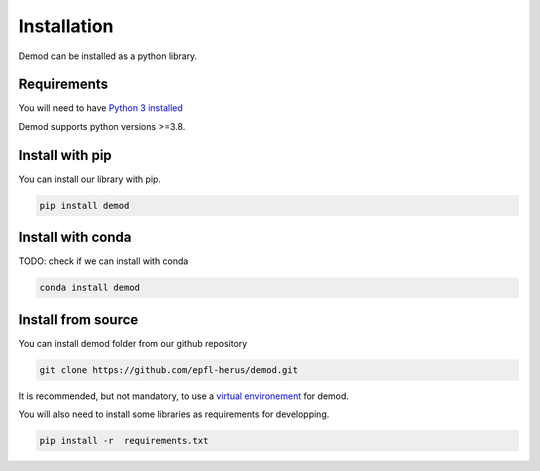 
.. _installation:

===============
Installation
===============

Demod can be installed as a python library.


Requirements
------------

You will need to have
`Python 3 installed <https://wiki.python.org/moin/BeginnersGuide>`_

Demod supports python versions >=3.8.

Install with pip
----------------

You can install our library with pip.

.. code-block::

    pip install demod

Install with conda
------------------

TODO: check if we can install with conda

.. code-block::

    conda install demod

.. _installation_from_source:

Install from source
-------------------

You can install demod folder from our github repository

.. code-block::

    git clone https://github.com/epfl-herus/demod.git

It is recommended, but not mandatory, to use a
`virtual environement <https://docs.python.org/3/library/venv.html>`_
for demod.


You will also need to install some libraries as requirements for
developping.

.. code-block::

    pip install -r  requirements.txt
